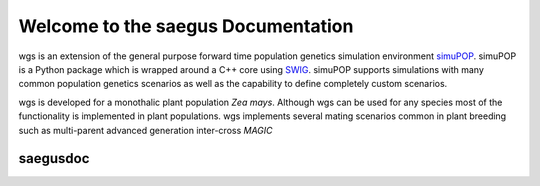 ===================================
Welcome to the saegus Documentation
===================================

wgs is an extension of the general purpose forward time population genetics
simulation environment simuPOP_. simuPOP is a Python package which
is wrapped around a C++ core using SWIG_. simuPOP supports simulations
with many common population genetics scenarios as well as the capability to
define completely custom scenarios.

wgs is developed for a monothalic plant population *Zea mays*.
Although wgs can be used for any species most of the functionality
is implemented in plant populations. wgs implements several mating
scenarios common in plant breeding such as multi-parent advanced generation
inter-cross *MAGIC*


.. _simuPOP: http://simupop.sourceforge.net/
.. _SWIG: http://swig.org/


#########
saegusdoc
#########
